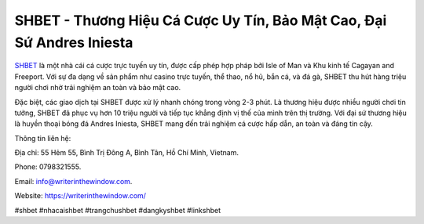 SHBET - Thương Hiệu Cá Cược Uy Tín, Bảo Mật Cao, Đại Sứ Andres Iniesta
===================================

`SHBET <https://writerinthewindow.com/>`_ là một nhà cái cá cược trực tuyến uy tín, được cấp phép hợp pháp bởi Isle of Man và Khu kinh tế Cagayan and Freeport. Với sự đa dạng về sản phẩm như casino trực tuyến, thể thao, nổ hũ, bắn cá, và đá gà, SHBET thu hút hàng triệu người chơi nhờ trải nghiệm an toàn và bảo mật cao. 

Đặc biệt, các giao dịch tại SHBET được xử lý nhanh chóng trong vòng 2-3 phút. Là thương hiệu được nhiều người chơi tin tưởng, SHBET đã phục vụ hơn 10 triệu người và tiếp tục khẳng định vị thế của mình trên thị trường. Với đại sứ thương hiệu là huyền thoại bóng đá Andres Iniesta, SHBET mang đến trải nghiệm cá cược hấp dẫn, an toàn và đáng tin cậy.

Thông tin liên hệ: 

Địa chỉ: 55 Hẻm 55, Bình Trị Đông A, Bình Tân, Hồ Chí Minh, Vietnam. 

Phone: 0798321555. 

Email: info@writerinthewindow.com. 

Website: https://writerinthewindow.com/ 

#shbet #nhacaishbet #trangchushbet #dangkyshbet #linkshbet
